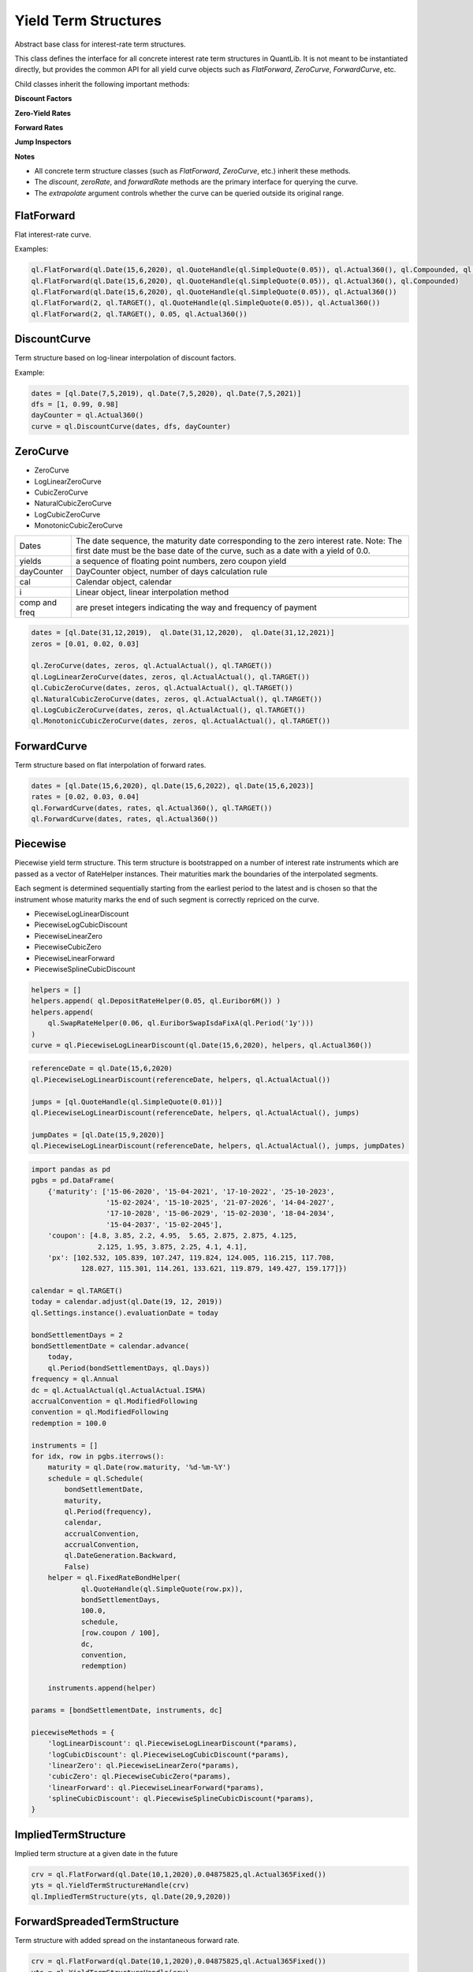Yield Term Structures
#####################

.. class:: YieldTermStructure

    Abstract base class for interest-rate term structures.

    This class defines the interface for all concrete interest rate term structures in QuantLib. It is not meant to be instantiated directly, but provides the common API for all yield curve objects such as `FlatForward`, `ZeroCurve`, `ForwardCurve`, etc.

    Child classes inherit the following important methods:

    **Discount Factors**

    .. method:: discount(date: ql.Date, extrapolate=False)
    .. method:: discount(time: float, extrapolate=False)

        Returns the discount factor from the given date or time to the reference date.

        :param date: The date for which the discount factor is requested.
        :type date: ql.Date
        :param time: The time (in years) from the reference date.
        :type time: float
        :param extrapolate: Whether to allow extrapolation beyond the curve's range.
        :type extrapolate: bool
        :return: The discount factor.
        :rtype: float

    **Zero-Yield Rates**

    .. method:: zeroRate(date: ql.Date, dayCounter: ql.DayCounter, compounding: ql.Compounding, frequency=Annual, extrapolate=False)
    .. method:: zeroRate(time: float, compounding: ql.Compounding, frequency=Annual, extrapolate=False)

        Returns the implied zero-coupon yield for the given date or time.

        :param date: The date for which the zero rate is requested.
        :type date: ql.Date
        :param time: The time (in years) from the reference date.
        :type time: float
        :param dayCounter: The day count convention for the result.
        :type dayCounter: ql.DayCounter
        :param compounding: The compounding convention (e.g., Continuous, Compounded).
        :type compounding: ql.Compounding
        :param frequency: The compounding frequency (default: Annual).
        :type frequency: ql.Frequency
        :param extrapolate: Whether to allow extrapolation beyond the curve's range.
        :type extrapolate: bool
        :return: The zero rate as a ql.InterestRate object.
        :rtype: ql.InterestRate

    **Forward Rates**

    .. method:: forwardRate(date1: ql.Date, date2: ql.Date, dayCounter: ql.DayCounter, compounding: ql.Compounding, frequency=Annual, extrapolate=False)
    .. method:: forwardRate(date: ql.Date, period: ql.Period, dayCounter: ql.DayCounter, compounding: ql.Compounding, frequency=Annual, extrapolate=False)
    .. method:: forwardRate(time1: float, time2: float, compounding: ql.Compounding, frequency=Annual, extrapolate=False)

        Returns the forward rate between two dates or times.

        :param date1: The start date.
        :type date1: ql.Date
        :param date2: The end date.
        :type date2: ql.Date
        :param period: The period from the start date.
        :type period: ql.Period
        :param time1: The start time (in years).
        :type time1: float
        :param time2: The end time (in years).
        :type time2: float
        :param dayCounter: The day count convention for the result.
        :type dayCounter: ql.DayCounter
        :param compounding: The compounding convention.
        :type compounding: ql.Compounding
        :param frequency: The compounding frequency (default: Annual).
        :type frequency: ql.Frequency
        :param extrapolate: Whether to allow extrapolation beyond the curve's range.
        :type extrapolate: bool
        :return: The forward rate as a ql.InterestRate object.
        :rtype: ql.InterestRate

    **Jump Inspectors**

    .. method:: jumpDates()

        Returns the list of dates at which jumps (discontinuities) in the curve occur.

        :return: List of jump dates.
        :rtype: list of ql.Date

    .. method:: jumpTimes()

        Returns the list of times (in years) at which jumps in the curve occur.

        :return: List of jump times.
        :rtype: list of float

    **Notes**

    - All concrete term structure classes (such as `FlatForward`, `ZeroCurve`, etc.) inherit these methods.
    - The `discount`, `zeroRate`, and `forwardRate` methods are the primary interface for querying the curve.
    - The `extrapolate` argument controls whether the curve can be queried outside its original range.

FlatForward
***********
Flat interest-rate curve.

.. function:: ql.FlatForward(date, quote, dayCounter, compounding, frequency)

.. function:: ql.FlatForward(integer, Calendar, quote, dayCounter, compounding, frequency)

.. function:: ql.FlatForward(integer, rate, dayCounter)

Examples:

.. code-block:: Python

    ql.FlatForward(ql.Date(15,6,2020), ql.QuoteHandle(ql.SimpleQuote(0.05)), ql.Actual360(), ql.Compounded, ql.Annual)
    ql.FlatForward(ql.Date(15,6,2020), ql.QuoteHandle(ql.SimpleQuote(0.05)), ql.Actual360(), ql.Compounded)
    ql.FlatForward(ql.Date(15,6,2020), ql.QuoteHandle(ql.SimpleQuote(0.05)), ql.Actual360())
    ql.FlatForward(2, ql.TARGET(), ql.QuoteHandle(ql.SimpleQuote(0.05)), ql.Actual360())
    ql.FlatForward(2, ql.TARGET(), 0.05, ql.Actual360())

DiscountCurve
*************
Term structure based on log-linear interpolation of discount factors.

.. function:: ql.DiscountCurve(dates, dfs, dayCounter, cal=ql.NullCalendar())


Example:

.. code-block:: Python

    dates = [ql.Date(7,5,2019), ql.Date(7,5,2020), ql.Date(7,5,2021)]
    dfs = [1, 0.99, 0.98]
    dayCounter = ql.Actual360()
    curve = ql.DiscountCurve(dates, dfs, dayCounter)



ZeroCurve
*********

* ZeroCurve
* LogLinearZeroCurve
* CubicZeroCurve
* NaturalCubicZeroCurve
* LogCubicZeroCurve
* MonotonicCubicZeroCurve

.. function:: ql.ZeroCurve(dates, yields, dayCounter, cal, i, comp, freq)


.. list-table:: 
    :widths: 10 60

    * - Dates
      - The date sequence, the maturity date corresponding to the zero interest rate. Note: The first date must be the base date of the curve, such as a date with a yield of 0.0.
    * - yields
      - a sequence of floating point numbers, zero coupon yield
    * - dayCounter
      - DayCounter object, number of days calculation rule
    * - cal
      - Calendar object, calendar
    * - i
      - Linear object, linear interpolation method
    * - comp and freq
      - are preset integers indicating the way and frequency of payment


.. code-block:: Python

    dates = [ql.Date(31,12,2019),  ql.Date(31,12,2020),  ql.Date(31,12,2021)]
    zeros = [0.01, 0.02, 0.03]

    ql.ZeroCurve(dates, zeros, ql.ActualActual(), ql.TARGET())
    ql.LogLinearZeroCurve(dates, zeros, ql.ActualActual(), ql.TARGET())
    ql.CubicZeroCurve(dates, zeros, ql.ActualActual(), ql.TARGET())
    ql.NaturalCubicZeroCurve(dates, zeros, ql.ActualActual(), ql.TARGET())
    ql.LogCubicZeroCurve(dates, zeros, ql.ActualActual(), ql.TARGET())
    ql.MonotonicCubicZeroCurve(dates, zeros, ql.ActualActual(), ql.TARGET())
    

ForwardCurve
************
Term structure based on flat interpolation of forward rates.


.. function:: ql.ForwardCurve(dates, rates, dayCounter)

.. function:: ql.ForwardCurve(dates, rates, dayCounter, calendar, BackwardFlat)

.. function:: ql.ForwardCurve(dates, date, rates, rate, dayCounter, calendar)

.. function:: ql.ForwardCurve(dates, date, rates, rate, dayCounter)

.. code-block:: python 

    dates = [ql.Date(15,6,2020), ql.Date(15,6,2022), ql.Date(15,6,2023)]
    rates = [0.02, 0.03, 0.04]
    ql.ForwardCurve(dates, rates, ql.Actual360(), ql.TARGET())
    ql.ForwardCurve(dates, rates, ql.Actual360())


Piecewise
*********

Piecewise yield term structure. This term structure is bootstrapped on a number of interest rate instruments which are passed as a vector of RateHelper instances. Their maturities mark the boundaries of the interpolated segments.

Each segment is determined sequentially starting from the earliest period to the latest and is chosen so that the instrument whose maturity marks the end of such segment is correctly repriced on the curve.

* PiecewiseLogLinearDiscount
* PiecewiseLogCubicDiscount
* PiecewiseLinearZero
* PiecewiseCubicZero
* PiecewiseLinearForward
* PiecewiseSplineCubicDiscount

.. function:: ql.Piecewise(referenceDate, helpers, dayCounter)

.. code-block:: python

  helpers = []
  helpers.append( ql.DepositRateHelper(0.05, ql.Euribor6M()) )
  helpers.append(
      ql.SwapRateHelper(0.06, ql.EuriborSwapIsdaFixA(ql.Period('1y')))
  )
  curve = ql.PiecewiseLogLinearDiscount(ql.Date(15,6,2020), helpers, ql.Actual360())

.. function:: ql.PiecewiseYieldCurve(referenceDate, instruments, dayCounter, jumps, jumpDate, i=Interpolator(), bootstrap=bootstrap_type() )

.. code-block:: python

  referenceDate = ql.Date(15,6,2020)
  ql.PiecewiseLogLinearDiscount(referenceDate, helpers, ql.ActualActual())

  jumps = [ql.QuoteHandle(ql.SimpleQuote(0.01))]
  ql.PiecewiseLogLinearDiscount(referenceDate, helpers, ql.ActualActual(), jumps)

  jumpDates = [ql.Date(15,9,2020)]
  ql.PiecewiseLogLinearDiscount(referenceDate, helpers, ql.ActualActual(), jumps, jumpDates)

.. code-block:: python

  import pandas as pd
  pgbs = pd.DataFrame(
      {'maturity': ['15-06-2020', '15-04-2021', '17-10-2022', '25-10-2023',
                    '15-02-2024', '15-10-2025', '21-07-2026', '14-04-2027',
                    '17-10-2028', '15-06-2029', '15-02-2030', '18-04-2034',
                    '15-04-2037', '15-02-2045'],
      'coupon': [4.8, 3.85, 2.2, 4.95,  5.65, 2.875, 2.875, 4.125,
                  2.125, 1.95, 3.875, 2.25, 4.1, 4.1],
      'px': [102.532, 105.839, 107.247, 119.824, 124.005, 116.215, 117.708,
              128.027, 115.301, 114.261, 133.621, 119.879, 149.427, 159.177]})

  calendar = ql.TARGET()
  today = calendar.adjust(ql.Date(19, 12, 2019))
  ql.Settings.instance().evaluationDate = today

  bondSettlementDays = 2
  bondSettlementDate = calendar.advance(
      today,
      ql.Period(bondSettlementDays, ql.Days))
  frequency = ql.Annual
  dc = ql.ActualActual(ql.ActualActual.ISMA)
  accrualConvention = ql.ModifiedFollowing
  convention = ql.ModifiedFollowing
  redemption = 100.0

  instruments = []
  for idx, row in pgbs.iterrows():
      maturity = ql.Date(row.maturity, '%d-%m-%Y')
      schedule = ql.Schedule(
          bondSettlementDate,
          maturity,
          ql.Period(frequency),
          calendar,
          accrualConvention,
          accrualConvention,
          ql.DateGeneration.Backward,
          False)
      helper = ql.FixedRateBondHelper(
              ql.QuoteHandle(ql.SimpleQuote(row.px)),
              bondSettlementDays,
              100.0,
              schedule,
              [row.coupon / 100],
              dc,
              convention,
              redemption)

      instruments.append(helper)

  params = [bondSettlementDate, instruments, dc]

  piecewiseMethods = {
      'logLinearDiscount': ql.PiecewiseLogLinearDiscount(*params),
      'logCubicDiscount': ql.PiecewiseLogCubicDiscount(*params),
      'linearZero': ql.PiecewiseLinearZero(*params),
      'cubicZero': ql.PiecewiseCubicZero(*params),
      'linearForward': ql.PiecewiseLinearForward(*params),
      'splineCubicDiscount': ql.PiecewiseSplineCubicDiscount(*params),
  }


ImpliedTermStructure
********************

Implied term structure at a given date in the future

.. function:: ql.ImpliedTermStructure(YieldTermStructure, date)

.. code-block:: python

  crv = ql.FlatForward(ql.Date(10,1,2020),0.04875825,ql.Actual365Fixed())
  yts = ql.YieldTermStructureHandle(crv)
  ql.ImpliedTermStructure(yts, ql.Date(20,9,2020))


ForwardSpreadedTermStructure
****************************

Term structure with added spread on the instantaneous forward rate.

.. function:: ql.ForwardSpreadedTermStructure(YieldTermStructure, spread)

.. code-block:: python

  crv = ql.FlatForward(ql.Date(10,1,2020),0.04875825,ql.Actual365Fixed())
  yts = ql.YieldTermStructureHandle(crv)
  spread = ql.QuoteHandle(ql.SimpleQuote(0.005))
  ql.ForwardSpreadedTermStructure(yts, spread)


ZeroSpreadedTermStructure
*************************

Term structure with an added spread on the zero yield rate

.. function:: ql.ZeroSpreadedTermStructure(YieldTermStructure, spread)

.. code-block:: python

  crv = ql.FlatForward(ql.Date(10,1,2020),0.04875825,ql.Actual365Fixed())
  yts = ql.YieldTermStructureHandle(crv)
  spread = ql.QuoteHandle(ql.SimpleQuote(0.005))
  ql.ZeroSpreadedTermStructure(yts, spread)

PiecewiseZeroSpreadedTermStructure
**********************************

Represents a yield term structure constructed by applying a piecewise-linear interpolation of zero-rate spreads to an existing base curve. The resulting zero rate at any date is the base curve's zero rate plus the interpolated spread at that date.

This structure is useful when modeling a market-implied yield curve that deviates from a base curve by a known set of spreads at given dates.

Other interpolations:

* **SpreadedLinearZeroInterpolatedTermStructure** (alias for PiecewiseZeroSpreadedTermStructure)
* **SpreadedCubicZeroInterpolatedTermStructure**
* **SpreadedKrugerZeroInterpolatedTermStructure**
* **SpreadedSplineCubicZeroInterpolatedTermStructure**
* **SpreadedParabolicCubicZeroInterpolatedTermStructure**
* **SpreadedMonotonicParabolicCubicZeroInterpolatedTermStructure**


.. function:: ql.PiecewiseZeroSpreadedTermStructure(baseCurve: ql.YieldTermStructureHandle, spreads: List[ql.Handle], dates: List[ql.Date], compounding: ql.Compounding = ql.Continuous, freq: ql.Frequency = ql.NoFrequency, dc: ql.DayCounter)
	
	:param baseCurve: The base yield term structure to which zero-rate spreads are applied.
	:type baseCurve: ql.YieldTermStructureHandle

	:param spreads: A list of handles to quotes representing the zero-rate spreads.
	:type spreads: List[ql.Handle]

	:param dates: The dates corresponding to each spread value. Must be in strictly increasing order.
	:type dates: List[ql.Date]

	:param compounding: The compounding method used for zero rates. Defaults to ql.Continuous.
	:type compounding: ql.Compounding, optional

	:param freq: The frequency of compounding. Only relevant if compounding is not continuous. Defaults to ql.NoFrequency.
	:type freq: ql.Frequency, optional

	:param dc: The day count convention used for year fractions.
	:type dc: ql.DayCounter, optional
   

.. code-block:: python

	calendar = ql.TARGET()
	today = ql.Date(9, 6, 2009)
	ql.Settings.instance().evaluationDate = today
	day_count = ql.Actual360()
	compounding = ql.Continuous

	# Build base term structure
	settlement_days = 2
	settlement_date = calendar.advance(today, ql.Period(settlement_days, ql.Days))
	ts_days = [13, 41, 75, 165, 256, 345, 524, 703]
	rates = [0.035, 0.033, 0.034, 0.034, 0.036, 0.037, 0.039, 0.040]
	dates = [settlement_date] + [calendar.advance(today, n, ql.Days) for n in ts_days]
	curve_rates = [0.035] + rates
	term_structure = ql.ZeroCurve(dates, curve_rates, day_count)

	# Spreads and spread dates
	spread_1 = ql.makeQuoteHandle(0.02)
	spread_2 = ql.makeQuoteHandle(0.03)
	spreads = [spread_1, spread_2]

	spread_dates = [
		calendar.advance(today, 8, ql.Months),
		calendar.advance(today, 15, ql.Months)
	]

	# PiecewiseZeroSpreadedTermStructure
	spreaded_term_structure = ql.PiecewiseZeroSpreadedTermStructure(
		ql.YieldTermStructureHandle(term_structure),
		spreads, spread_dates
	)

	interpolation_date = calendar.advance(today, 6, ql.Months)
	t = day_count.yearFraction(today, interpolation_date)
	interpolated_zero_rate = spreaded_term_structure.zeroRate(t, compounding).rate()

PiecewiseLinearForwardSpreadedTermStructure
*******************************************

Represents a yield term structure constructed by applying a piecewise-linear interpolation of **forward-rate** spreads to an existing base curve.
The resulting forward rate at any date is the base curve's forward rate plus the interpolated spread at that date.

This structure is useful when modeling market-implied forward curves that deviate from a base term structure by a known set of spreads at given dates.

Other interpolations:

* **PiecewiseForwardSpreadedTermStructure** (Backward-flat interpolated)

.. function:: ql.PiecewiseLinearForwardSpreadedTermStructure(baseCurve: ql.YieldTermStructureHandle, spreads: List[ql.Handle], dates: List[ql.Date], dc: ql.DayCounter)

	:param baseCurve: The base yield term structure to which forward-rate spreads are applied.
	:type baseCurve: ql.YieldTermStructureHandle

	:param spreads: A list of handles to quotes representing the forward-rate spreads.
	:type spreads: List[ql.Handle]

	:param dates: The dates corresponding to each spread value. Must be in strictly increasing order.
	:type dates: List[ql.Date]

	:param dc: The day count convention used for computing year fractions.
	:type dc: ql.DayCounter, optional

.. note::

Unlike the zero-spreaded structure, this one applies spreads to **instantaneous forward rates**, not zero yields. Therefore, the impact on discount factors and derived instruments may differ.

.. code-block:: python

	today = ql.Date(10, ql.January, 2024)
	ql.Settings.instance().evaluationDate = today

	# Define forward curve dates and rates (annualized, continuous compounding)
	dates = [
		today,
		today + ql.Period(3, ql.Months),
		today + ql.Period(6, ql.Months),
		today + ql.Period(1, ql.Years),
		today + ql.Period(2, ql.Years),
		today + ql.Period(3, ql.Years),
		today + ql.Period(5, ql.Years),
		today + ql.Period(10, ql.Years)
	]
	forwards = [0.02, 0.021, 0.022, 0.023, 0.025, 0.025, 0.023, 0.022]

	# Build the forward curve
	calendar = ql.TARGET()
	day_count = ql.Actual365Fixed()
	forward_curve = ql.ForwardCurve(dates, forwards, day_count, calendar)
	fwd_crv_handle = ql.YieldTermStructureHandle(forward_curve)
	
	spreads = [ql.makeQuoteHandle(0.00), ql.makeQuoteHandle(0.005), ql.makeQuoteHandle(0.0025), ql.makeQuoteHandle(0.0)]
	spread_dates = [ today,
					calendar.advance(today, ql.Period(3, ql.Years)), 
					calendar.advance(today, ql.Period(5, ql.Years)), 
					calendar.advance(today, ql.Period(10, ql.Years))]
					
	spreaded_fwd_crv = ql.PiecewiseLinearForwardSpreadedTermStructure(fwd_crv_handle, spreads, spread_dates, day_count)


FittedBondCurve
***************

.. function:: ql.FittedBondDiscountCurve(bondSettlementDate, helpers, dc, method,  accuracy=1.0e-10, maxEvaluations=10000, guess=Array(), simplexLambda=1.0 )

Methods:

- CubicBSplinesFitting
- ExponentialSplinesFitting
- NelsonSiegelFitting
- SimplePolynomialFitting
- SvenssonFitting

.. code-block:: python

  pgbs = pd.DataFrame(
      {'maturity': ['15-06-2020', '15-04-2021', '17-10-2022', '25-10-2023',
                    '15-02-2024', '15-10-2025', '21-07-2026', '14-04-2027',
                    '17-10-2028', '15-06-2029', '15-02-2030', '18-04-2034',
                    '15-04-2037', '15-02-2045'],
      'coupon': [4.8, 3.85, 2.2, 4.95,  5.65, 2.875, 2.875, 4.125,
                  2.125, 1.95, 3.875, 2.25, 4.1, 4.1],
      'px': [102.532, 105.839, 107.247, 119.824, 124.005, 116.215, 117.708,
              128.027, 115.301, 114.261, 133.621, 119.879, 149.427, 159.177]})

  calendar = ql.TARGET()
  today = calendar.adjust(ql.Date(19, 12, 2019))
  ql.Settings.instance().evaluationDate = today

  bondSettlementDays = 2
  bondSettlementDate = calendar.advance(
      today,
      ql.Period(bondSettlementDays, ql.Days))
  frequency = ql.Annual
  dc = ql.ActualActual(ql.ActualActual.ISMA)
  accrualConvention = ql.ModifiedFollowing
  convention = ql.ModifiedFollowing
  redemption = 100.0

  instruments = []
  for idx, row in pgbs.iterrows():
      maturity = ql.Date(row.maturity, '%d-%m-%Y')
      schedule = ql.Schedule(
          bondSettlementDate,
          maturity,
          ql.Period(frequency),
          calendar,
          accrualConvention,
          accrualConvention,
          ql.DateGeneration.Backward,
          False)
      helper = ql.FixedRateBondHelper(
              ql.QuoteHandle(ql.SimpleQuote(row.px)),
              bondSettlementDays,
              100.0,
              schedule,
              [row.coupon / 100],
              dc,
              convention,
              redemption)

      instruments.append(helper)

  params = [bondSettlementDate, instruments, dc]

  cubicNots = [-30.0, -20.0, 0.0, 5.0, 10.0, 15.0,20.0, 25.0, 30.0, 40.0, 50.0]
  fittingMethods = {
      'NelsonSiegelFitting': ql.NelsonSiegelFitting(),
      'SvenssonFitting': ql.SvenssonFitting(),
      'SimplePolynomialFitting': ql.SimplePolynomialFitting(2),
      'ExponentialSplinesFitting': ql.ExponentialSplinesFitting(),
      'CubicBSplinesFitting': ql.CubicBSplinesFitting(cubicNots),
  }

  fittedBondCurveMethods = {
      label: ql.FittedBondDiscountCurve(*params, method)
      for label, method in fittingMethods.items()
  }

  curve = fittedBondCurveMethods.get('NelsonSiegelFitting')

FXImpliedCurve
**************
